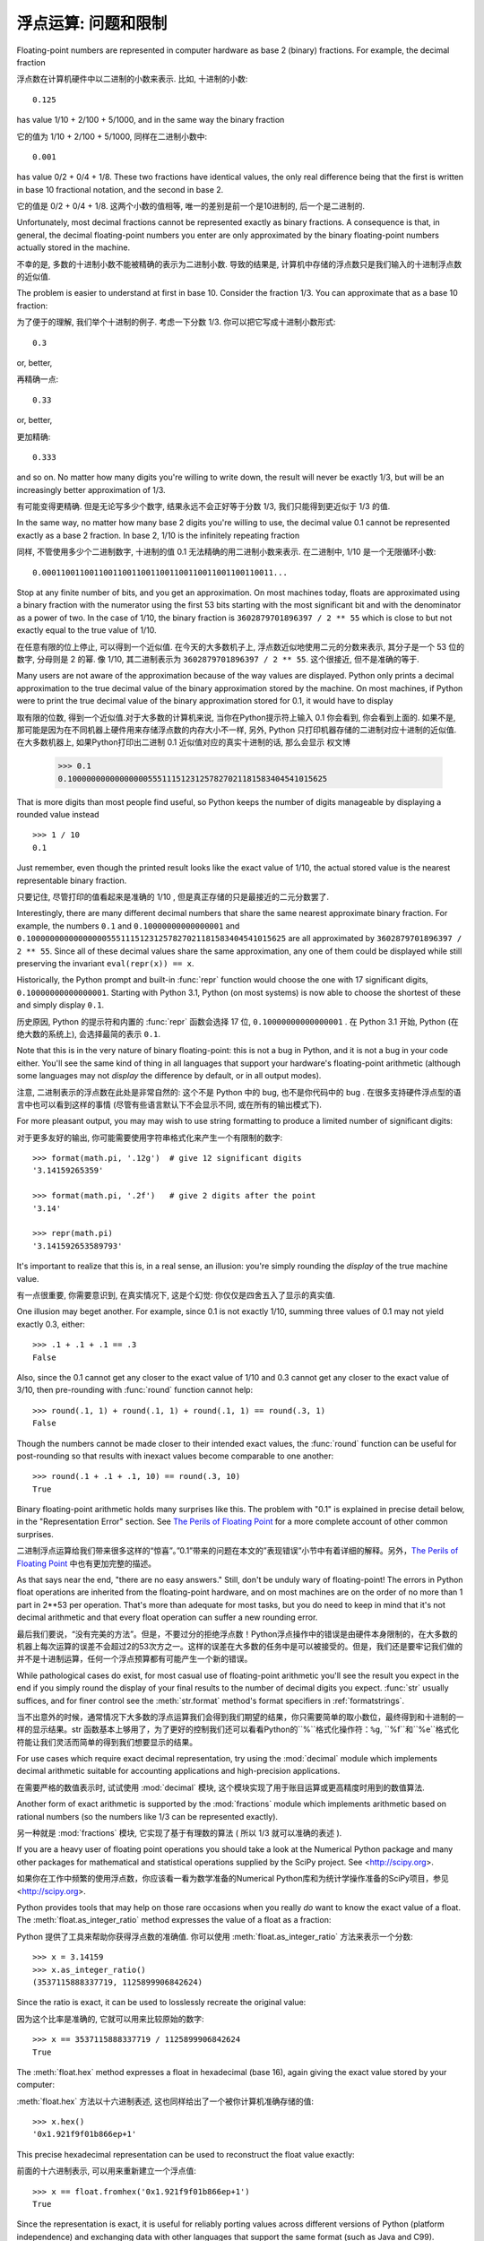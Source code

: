 .. _tut-fp-issues:

**************************************************
浮点运算: 问题和限制
**************************************************

.. sectionauthor:: Tim Peters <tim_one@users.sourceforge.net>


Floating-point numbers are represented in computer hardware as base 2 (binary)
fractions.  For example, the decimal fraction ::

浮点数在计算机硬件中以二进制的小数来表示. 比如, 十进制的小数::

   0.125

has value 1/10 + 2/100 + 5/1000, and in the same way the binary fraction ::

它的值为 1/10 + 2/100 + 5/1000, 同样在二进制小数中::

   0.001

has value 0/2 + 0/4 + 1/8.  These two fractions have identical values, the only
real difference being that the first is written in base 10 fractional notation,
and the second in base 2.

它的值是 0/2 + 0/4 + 1/8. 这两个小数的值相等, 唯一的差别是前一个是10进制的, 后一个是二进制的.

Unfortunately, most decimal fractions cannot be represented exactly as binary
fractions.  A consequence is that, in general, the decimal floating-point
numbers you enter are only approximated by the binary floating-point numbers
actually stored in the machine.

不幸的是, 多数的十进制小数不能被精确的表示为二进制小数. 导致的结果是, 计算机中存储的浮点数只是我们输入的十进制浮点数的近似值.

The problem is easier to understand at first in base 10.  Consider the fraction
1/3.  You can approximate that as a base 10 fraction::

为了便于的理解, 我们举个十进制的例子. 考虑一下分数 1/3. 你可以把它写成十进制小数形式::

   0.3

or, better, ::

再精确一点::

   0.33

or, better, ::

更加精确::

   0.333

and so on.  No matter how many digits you're willing to write down, the result
will never be exactly 1/3, but will be an increasingly better approximation of
1/3.

有可能变得更精确. 但是无论写多少个数字, 结果永远不会正好等于分数 1/3, 我们只能得到更近似于 1/3 的值.

In the same way, no matter how many base 2 digits you're willing to use, the
decimal value 0.1 cannot be represented exactly as a base 2 fraction.  In base
2, 1/10 is the infinitely repeating fraction ::

同样, 不管使用多少个二进制数字, 十进制的值 0.1 无法精确的用二进制小数来表示. 在二进制中, 1/10 是一个无限循环小数::

   0.0001100110011001100110011001100110011001100110011...

Stop at any finite number of bits, and you get an approximation.  On most
machines today, floats are approximated using a binary fraction with
the numerator using the first 53 bits starting with the most significant bit and
with the denominator as a power of two.  In the case of 1/10, the binary fraction
is ``3602879701896397 / 2 ** 55`` which is close to but not exactly
equal to the true value of 1/10.

在任意有限的位上停止, 可以得到一个近似值. 在今天的大多数机子上,
浮点数近似地使用二元的分数来表示, 其分子是一个 53 位的数字,
分母则是 2 的幂. 像 1/10, 其二进制表示为 ``3602879701896397 / 2 ** 55``.
这个很接近, 但不是准确的等于.

Many users are not aware of the approximation because of the way values are
displayed.  Python only prints a decimal approximation to the true decimal
value of the binary approximation stored by the machine.  On most machines, if
Python were to print the true decimal value of the binary approximation stored
for 0.1, it would have to display ::

取有限的位数, 得到一个近似值.对于大多数的计算机来说, 当你在Python提示符上输入 0.1 你会看到, 你会看到上面的. 如果不是, 那可能是因为在不同机器上硬件用来存储浮点数的内存大小不一样, 另外, Python 只打印机器存储的二进制对应十进制的近似值. 在大多数机器上, 如果Python打印出二进制 0.1 近似值对应的真实十进制的话, 那么会显示
权文博
   >>> 0.1
   0.1000000000000000055511151231257827021181583404541015625

That is more digits than most people find useful, so Python keeps the number
of digits manageable by displaying a rounded value instead ::

   >>> 1 / 10
   0.1

Just remember, even though the printed result looks like the exact value
of 1/10, the actual stored value is the nearest representable binary fraction.

只要记住, 尽管打印的值看起来是准确的 1/10 , 但是真正存储的只是最接近的二元分数罢了.

Interestingly, there are many different decimal numbers that share the same
nearest approximate binary fraction.  For example, the numbers ``0.1`` and
``0.10000000000000001`` and
``0.1000000000000000055511151231257827021181583404541015625`` are all
approximated by ``3602879701896397 / 2 ** 55``.  Since all of these decimal
values share the same approximation, any one of them could be displayed
while still preserving the invariant ``eval(repr(x)) == x``.

Historically, the Python prompt and built-in :func:`repr` function would choose
the one with 17 significant digits, ``0.10000000000000001``.   Starting with
Python 3.1, Python (on most systems) is now able to choose the shortest of
these and simply display ``0.1``.

历史原因, Python 的提示符和内置的 :func:`repr` 函数会选择 17 位,
``0.10000000000000001`` . 在 Python 3.1 开始, Python (在绝大数的系统上),
会选择最简的表示 ``0.1``.

Note that this is in the very nature of binary floating-point: this is not a bug
in Python, and it is not a bug in your code either.  You'll see the same kind of
thing in all languages that support your hardware's floating-point arithmetic
(although some languages may not *display* the difference by default, or in all
output modes).

注意, 二进制表示的浮点数在此处是非常自然的: 这个不是 Python 中的 bug,
也不是你代码中的 bug . 在很多支持硬件浮点型的语言中也可以看到这样的事情
(尽管有些语言默认下不会显示不同, 或在所有的输出模式下).

For more pleasant output, you may may wish to use string formatting to produce a limited number of significant digits:

对于更多友好的输出, 你可能需要使用字符串格式化来产生一个有限制的数字::

   >>> format(math.pi, '.12g')  # give 12 significant digits
   '3.14159265359'

   >>> format(math.pi, '.2f')   # give 2 digits after the point
   '3.14'

   >>> repr(math.pi)
   '3.141592653589793'


It's important to realize that this is, in a real sense, an illusion: you're
simply rounding the *display* of the true machine value.

有一点很重要, 你需要意识到, 在真实情况下, 这是个幻觉:
你仅仅是四舍五入了显示的真实值.

One illusion may beget another.  For example, since 0.1 is not exactly 1/10,
summing three values of 0.1 may not yield exactly 0.3, either::

   >>> .1 + .1 + .1 == .3
   False

Also, since the 0.1 cannot get any closer to the exact value of 1/10 and
0.3 cannot get any closer to the exact value of 3/10, then pre-rounding with
:func:`round` function cannot help::

   >>> round(.1, 1) + round(.1, 1) + round(.1, 1) == round(.3, 1)
   False

Though the numbers cannot be made closer to their intended exact values,
the :func:`round` function can be useful for post-rounding so that results
with inexact values become comparable to one another::

    >>> round(.1 + .1 + .1, 10) == round(.3, 10)
    True

Binary floating-point arithmetic holds many surprises like this.  The problem
with "0.1" is explained in precise detail below, in the "Representation Error"
section.  See `The Perils of Floating Point <http://www.lahey.com/float.htm>`_
for a more complete account of other common surprises.

二进制浮点运算给我们带来很多这样的“惊喜”。”0.1”带来的问题在本文的”表现错误”小节中有着详细的解释。另外，`The Perils of Floating Point <http://www.lahey.com/float.htm>`_ 中也有更加完整的描述。

As that says near the end, "there are no easy answers."  Still, don't be unduly
wary of floating-point!  The errors in Python float operations are inherited
from the floating-point hardware, and on most machines are on the order of no
more than 1 part in 2\*\*53 per operation.  That's more than adequate for most
tasks, but you do need to keep in mind that it's not decimal arithmetic and
that every float operation can suffer a new rounding error.

最后我们要说，“没有完美的方法”。但是，不要过分的拒绝浮点数！Python浮点操作中的错误是由硬件本身限制的，在大多数的机器上每次运算的误差不会超过2的53次方之一。这样的误差在大多数的任务中是可以被接受的。但是，我们还是要牢记我们做的并不是十进制运算，任何一个浮点预算都有可能产生一个新的错误。

While pathological cases do exist, for most casual use of floating-point
arithmetic you'll see the result you expect in the end if you simply round the
display of your final results to the number of decimal digits you expect.
:func:`str` usually suffices, and for finer control see the :meth:`str.format`
method's format specifiers in :ref:`formatstrings`.

当不出意外的时候，通常情况下大多数的浮点运算我们会得到我们期望的结果，你只需要简单的取小数位，最终得到和十进制的一样的显示结果。str 函数基本上够用了，为了更好的控制我们还可以看看Python的``%``格式化操作符：``%g``, ``%f``和``%e``格式化符能让我们灵活而简单的得到我们想要显示的结果。

For use cases which require exact decimal representation, try using the
:mod:`decimal` module which implements decimal arithmetic suitable for
accounting applications and high-precision applications.

在需要严格的数值表示时, 试试使用 :mod:`decimal` 模块, 
这个模块实现了用于账目运算或更高精度时用到的数值算法.

Another form of exact arithmetic is supported by the :mod:`fractions` module
which implements arithmetic based on rational numbers (so the numbers like
1/3 can be represented exactly).

另一种就是 :mod:`fractions` 模块, 它实现了基于有理数的算法
( 所以 1/3 就可以准确的表述 ).

If you are a heavy user of floating point operations you should take a look
at the Numerical Python package and many other packages for mathematical and
statistical operations supplied by the SciPy project. See <http://scipy.org>.

如果你在工作中频繁的使用浮点数，你应该看一看为数学准备的Numerical Python库和为统计学操作准备的SciPy项目，参见 <http://scipy.org>.

Python provides tools that may help on those rare occasions when you really
*do* want to know the exact value of a float.  The
:meth:`float.as_integer_ratio` method expresses the value of a float as a
fraction:

Python 提供了工具来帮助你获得浮点数的准确值.
你可以使用 :meth:`float.as_integer_ratio` 方法来表示一个分数::

   >>> x = 3.14159
   >>> x.as_integer_ratio()
   (3537115888337719, 1125899906842624)

Since the ratio is exact, it can be used to losslessly recreate the
original value:

因为这个比率是准确的, 它就可以用来比较原始的数字::

    >>> x == 3537115888337719 / 1125899906842624
    True

The :meth:`float.hex` method expresses a float in hexadecimal (base
16), again giving the exact value stored by your computer:

:meth:`float.hex` 方法以十六进制表述,
这也同样给出了一个被你计算机准确存储的值::

   >>> x.hex()
   '0x1.921f9f01b866ep+1'

This precise hexadecimal representation can be used to reconstruct
the float value exactly:

前面的十六进制表示, 可以用来重新建立一个浮点值::

    >>> x == float.fromhex('0x1.921f9f01b866ep+1')
    True

Since the representation is exact, it is useful for reliably porting values
across different versions of Python (platform independence) and exchanging
data with other languages that support the same format (such as Java and C99).

因为这个表示是严格的, 所以对于不同版本的 Python (跨平台) 都是兼容的,
而且也可以和其他的语言进行交换 (比如 java 和 C99).

Another helpful tool is the :func:`math.fsum` function which helps mitigate
loss-of-precision during summation.  It tracks "lost digits" as values are
added onto a running total.  That can make a difference in overall accuracy
so that the errors do not accumulate to the point where they affect the
final total:

另一个有用的工具就是 :func:`math.fsum` 函数. 它可以在计算总和时减少精度的丢失.
它会记录在求和时丢失的精度. 这样误差就不会积累而最终影响结果了::

   >>> sum([0.1] * 10) == 1.0
   False
   >>> math.fsum([0.1] * 10) == 1.0
   True

.. _tut-fp-error:

表示错误
====================

This section explains the "0.1" example in detail, and shows how you can perform
an exact analysis of cases like this yourself.  Basic familiarity with binary
floating-point representation is assumed.

本节会更详细的解释 "0.1" 的例子, 并且教你如何进行准确的分析.
此处假设你已有了基本的二元浮点数表示的基础.

:dfn:`Representation error` refers to the fact that some (most, actually)
decimal fractions cannot be represented exactly as binary (base 2) fractions.
This is the chief reason why Python (or Perl, C, C++, Java, Fortran, and many
others) often won't display the exact decimal number you expect.

`表示错误` 源于事实上一些（事实上是大多）十进制分数不能精确表示为二进制分数。这就是Python（

以及 Perl，C，C++，Java，Fortran 等等）语言通常不会显示出你期望的十进制数值的原因：

Why is that?  1/10 is not exactly representable as a binary fraction. Almost all
machines today (November 2000) use IEEE-754 floating point arithmetic, and
almost all platforms map Python floats to IEEE-754 "double precision".  754
doubles contain 53 bits of precision, so on input the computer strives to
convert 0.1 to the closest fraction it can of the form *J*/2**\ *N* where *J* is
an integer containing exactly 53 bits.  Rewriting ::

这是为什么？ 1/10 不能被精确表示为二进制分数。今天（2000年十一月）的大多数机器使用 IEEE-754 浮点算法，大多平台将 Python 浮点数对映为 IEEE-754 “双精度浮点数”。 754 双精度浮点数有 53 比特位精度，所以计算机输入时将 0.1 尽可能的转为最接近的 J/2***N* 形式。 J 是一个包含53比特的整数。如下::

   1 / 10 ~= J / (2**N)

as ::

   J ~= 2**N / 10

and recalling that *J* has exactly 53 bits (is ``>= 2**52`` but ``< 2**53``),
the best value for *N* is 56::

前面提到 J 需要 53 比特位（``大于等于 2**52`` 且 ``小于53``）， N 的最佳值是 56：

    >>> 2**52 <=  2**56 // 10  < 2**53
    True

That is, 56 is the only value for *N* that leaves *J* with exactly 53 bits.  The
best possible value for *J* is then that quotient rounded::

于是，对于 J 期待的 53 位，56是 N 的唯一可选值。 J 的最佳可用值是下面计算出的范围：

   >>> q, r = divmod(2**56, 10)
   >>> r
   6

Since the remainder is more than half of 10, the best approximation is obtained
by rounding up::

因为余数大于10，最好的逼近方法是由上界逼近 ：

   >>> q+1
   7205759403792794

Therefore the best possible approximation to 1/10 in 754 double precision is::

因此 1/10 在 754 双精度下最接近的是它比 2**56 ，即::

   7205759403792794 / 2 ** 56

Dividing both the numerator and denominator by two reduces the fraction to::

   3602879701896397 / 2 ** 55

Note that since we rounded up, this is actually a little bit larger than 1/10;
if we had not rounded up, the quotient would have been a little bit smaller than
1/10.  But in no case can it be *exactly* 1/10!

注意，因为这里我们取上界，所以它实际上比 1/10 大一点点。如果我们取下界，就会比 1/10 小一点。不过它不会 恰好 是 1/10 ！

So the computer never "sees" 1/10:  what it sees is the exact fraction given
above, the best 754 double approximation it can get::

所以计算机无法“理解” 1/10：它理解收到的分数，给出它所能得到的最佳精度：

   >>> 0.1 * 2 ** 55
   3602879701896397.0

If we multiply that fraction by 10\*\*55, we can see the value out to
55 decimal digits::

如果我们将这个分数乘10**55，我们可以看到（被截断）的55位十进制有效数字：

   >>> 3602879701896397 * 10 ** 55 // 2 ** 55
   1000000000000000055511151231257827021181583404541015625

meaning that the exact number stored in the computer is equal to
the decimal value 0.1000000000000000055511151231257827021181583404541015625.
Instead of displaying the full decimal value, many languages (including
older versions of Python), round the result to 17 significant digits::

这意味着保存在计算机中的精确数值约等于十进制值 0.1000000000000000055511151231257827021181583404541015625::

   >>> format(0.1, '.17f')
   '0.10000000000000001'

The :mod:`fractions` and :mod:`decimal` modules make these calculations
easy:

:mod:`fractions` 和 :mod:`decimal` 模块使这些计算变得简单::

   >>> from decimal import Decimal
   >>> from fractions import Fraction

   >>> Fraction.from_float(0.1)
   Fraction(3602879701896397, 36028797018963968)

   >>> (0.1).as_integer_ratio()
   (3602879701896397, 36028797018963968)

   >>> Decimal.from_float(0.1)
   Decimal('0.1000000000000000055511151231257827021181583404541015625')

   >>> format(Decimal.from_float(0.1), '.17')
   '0.10000000000000001'
